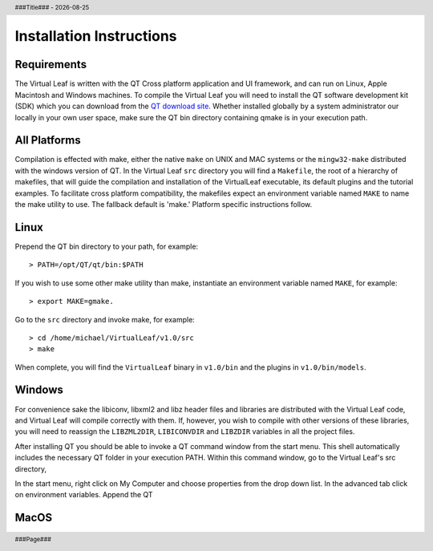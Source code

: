 .. $Id$

.. |date| date::
.. |time| date:: %H:%M

.. header::
  ###Title###  -  |date|

.. footer::
  ###Page### 


Installation Instructions
=========================

Requirements
------------

The Virtual Leaf is written with the QT Cross platform application and
UI framework, and can run on Linux, Apple Macintosh and Windows
machines. To compile the Virtual Leaf you will need to install the QT
software development kit (SDK) which you can download from the `QT download
site <http://qt.nokia.com/downloads/downloads#lgpl/>`_. Whether
installed globally by a system administrator our locally in your own
user space, make sure the QT bin directory containing qmake is in your
execution path.


All Platforms
-------------

Compilation is effected with make, either the native ``make`` on UNIX
and MAC systems or the ``mingw32-make`` distributed with the windows
version of QT. In the Virtual Leaf ``src`` directory you will find a
``Makefile``, the root of a hierarchy of makefiles, that will guide
the compilation and installation of the VirtualLeaf executable, its
default plugins and the tutorial examples.  To facilitate cross
platform compatibility, the makefiles expect an environment variable
named ``MAKE`` to name the make utility to use. The fallback default
is 'make.' Platform specific instructions follow.


Linux
-----

Prepend the QT bin directory to your path, for example::

 > PATH=/opt/QT/qt/bin:$PATH 

If you wish to use some other make utility than make, instantiate an
environment variable named ``MAKE``, for example::

 > export MAKE=gmake.

Go to the ``src`` directory and invoke make, for example::

 > cd /home/michael/VirtualLeaf/v1.0/src
 > make

When complete, you will find the ``VirtualLeaf`` binary in
``v1.0/bin`` and the plugins in ``v1.0/bin/models``.


Windows
-------

For convenience sake the libiconv, libxml2 and libz header files and
libraries are distributed with the Virtual Leaf code, and Virtual Leaf
will compile correctly with them. If, however, you wish to compile
with other versions of these libraries, you will need to reassign the
``LIBZML2DIR``, ``LIBICONVDIR`` and ``LIBZDIR`` variables in all the
project files.

After installing QT you should be able to invoke a QT command window
from the start menu. This shell automatically includes the necessary
QT folder in your execution PATH. Within this command window, go to the
Virtual Leaf's src directory, 

In the start menu, right click on My Computer and choose properties
from the drop down list. In the advanced tab click on environment
variables. Append the QT


MacOS
-----



